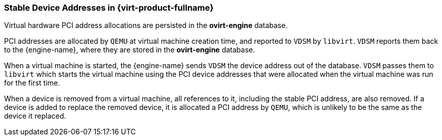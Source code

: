 :_content-type: CONCEPT
[id="Stable_Device_Addresses_in_Red_Hat_Enterprise_Virtualization"]
=== Stable Device Addresses in {virt-product-fullname}

Virtual hardware PCI address allocations are persisted in the *ovirt-engine* database.

PCI addresses are allocated by `QEMU` at virtual machine creation time, and reported to `VDSM` by `libvirt`. `VDSM` reports them back to the {engine-name}, where they are stored in the *ovirt-engine* database.

When a virtual machine is started, the {engine-name} sends `VDSM` the device address out of the database. `VDSM` passes them to `libvirt` which starts the virtual machine using the PCI device addresses that were allocated when the virtual machine was run for the first time.

When a device is removed from a virtual machine, all references to it, including the stable PCI address, are also removed. If a device is added to replace the removed device, it is allocated a PCI address by `QEMU`, which is unlikely to be the same as the device it replaced.
